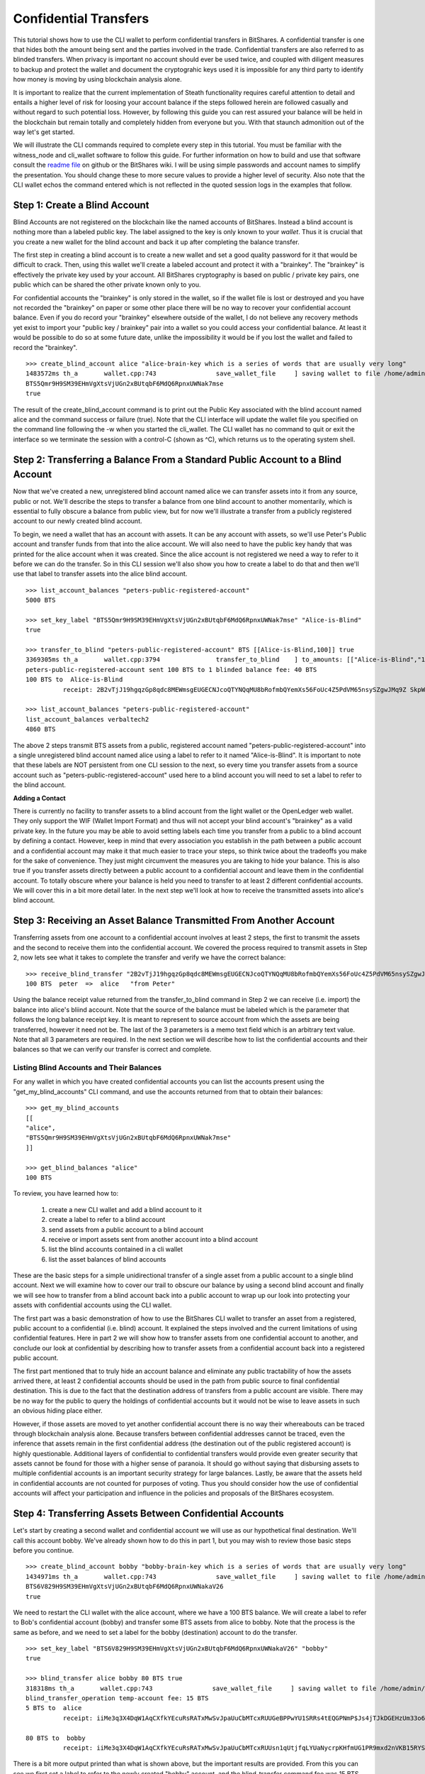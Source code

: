 .. original author: Thom

Confidential Transfers
-----------------------
   
This tutorial shows how to use the CLI wallet to perform confidential transfers
in BitShares. A confidential transfer is one that hides both the amount being
sent and the parties involved in the trade. Confidential transfers are also
referred to as blinded transfers. When privacy is important no account should
ever be used twice, and coupled with diligent measures to backup and protect the
wallet and document the cryptograhic keys used it is impossible for any third
party to identify how money is moving by using blockchain analysis alone.

It is important to realize that the current implementation of Steath
functionality requires careful attention to detail and entails a higher level of
risk for loosing your account balance if the steps followed herein are followed
casually and without regard to such potential loss. However, by following this
guide you can rest assured your balance will be held in the blockchain but
remain totally and completely hidden from everyone but you. With that staunch
admonition out of the way let's get started.

We will illustrate the CLI commands required to complete every step in this
tutorial. You must be familiar with the witness_node and cli_wallet software to
follow this guide. For further information on how to build and use that software
consult the `readme file <https://github.com/bitshares/bitshares-2>`_ on github or the BitShares wiki. I will be using
simple passwords and account names to simplify the presentation. You should
change these to more secure values to provide a higher level of security. Also
note that the CLI wallet echos the command entered which is not reflected in the
quoted session logs in the examples that follow.

.. _readme file: https://github.com/bitshares/bitshares-2



Step 1: Create a Blind Account
^^^^^^^^^^^^^^^^^^^^^^^^^^^^^^^

Blind Accounts are not registered on the blockchain like the named accounts of
BitShares. Instead a blind account is nothing more than a labeled public key.
The label assigned to the key is only known to your *wallet*. Thus it is
crucial that you create a new wallet for the blind account and back it up after
completing the balance transfer. 

The first step in creating a blind account is to create a new wallet and set a
good quality password for it that would be difficult to crack. Then, using this
wallet we'll create a labeled account and protect it with a "brainkey". The
"brainkey" is effectively the private key used by your account. All BitShares
cryptography is based on public / private key pairs, one public which can be
shared the other private known only to you. 

For confidential accounts the "brainkey" is only stored in the wallet, so if the
wallet file is lost or destroyed and you have not recorded the "brainkey" on
paper or some other place there will be no way to recover your confidential
account balance. Even if you do record your "brainkey" elsewhere outside of the
wallet, I do not believe any recovery methods yet exist to import your "public
key / brainkey" pair into a wallet so you could access your confidential
balance. At least it would be possible to do so at some future date, unlike the
impossibility it would be if you lost the wallet and failed to record the
"brainkey".

::
          
    >>> create_blind_account alice "alice-brain-key which is a series of words that are usually very long"                                                                   
    1483572ms th_a       wallet.cpp:743                save_wallet_file     ] saving wallet to file /home/admin/BitShares2/blindAliceWallet
    BTS5Qmr9H9SM39EHmVgXtsVjUGn2xBUtqbF6MdQ6RpnxUWNak7mse
    true

The result of the create_blind_account command is to print out the Public Key
associated with the blind account named alice and the command success or failure
(true). Note that the CLI interface will update the wallet file you specified on
the command line following the -w when you started the cli_wallet. The CLI
wallet has no command to quit or exit the interface so we terminate the session
with a control-C (shown as ^C), which returns us to the operating system shell.

Step 2: Transferring a Balance From a Standard Public Account to a Blind Account
^^^^^^^^^^^^^^^^^^^^^^^^^^^^^^^^^^^^^^^^^^^^^^^^^^^^^^^^^^^^^^^^^^^^^^^^^^^^^^^

Now that we've created a new, unregistered blind account named alice we can
transfer assets into it from any source, public or not. We'll describe the steps
to transfer a balance from one blind account to another momentarily, which is
essential to fully obscure a balance from public view, but for now we'll
illustrate a transfer from a publicly registered account to our newly created
blind account.

To begin, we need a wallet that has an account with assets. It can be any
account with assets, so we'll use Peter's Public account and transfer funds from
that into the alice account. We will also need to have the public key handy that
was printed for the alice account when it was created. Since the alice account
is not registered we need a way to refer to it before we can do the transfer. So
in this CLI session we'll also show you how to create a label to do that and
then we'll use that label to transfer assets into the alice blind account.

::

    >>> list_account_balances "peters-public-registered-account"                                                        
    5000 BTS

    >>> set_key_label "BTS5Qmr9H9SM39EHmVgXtsVjUGn2xBUtqbF6MdQ6RpnxUWNak7mse" "Alice-is-Blind"
    true

    >>> transfer_to_blind "peters-public-registered-account" BTS [[Alice-is-Blind,100]] true
    3369305ms th_a       wallet.cpp:3794               transfer_to_blind    ] to_amounts: [["Alice-is-Blind","100"]]
    peters-public-registered-account sent 100 BTS to 1 blinded balance fee: 40 BTS
    100 BTS to  Alice-is-Blind
              receipt: 2B2vTjJ19hgqzGp8qdc8MEWmsgEUGECNJcoQTYNQqMU8bRofmbQYemXs56FoUc4Z5PdVM65nsySZgwJMq9Z SkpWQFhEqLGuZi1N3jQm8yBwaLD2DQzwY5AEW1rSK9HWJbfqNLtx8U4kc3o9xKtJoED2SgHW6jDQ7igBTcVhuUiKSwFu3DFa6LTeS5 Wm5khjgy1LrR5uhmp

    >>> list_account_balances "peters-public-registered-account"                                                       
    list_account_balances verbaltech2
    4860 BTS

The above 2 steps transmit BTS assets from a public, registered account named
"peters-public-registered-account" into a single unregistered blind account
named alice using a label to refer to it named "Alice-is-Blind".  It is
important to note that these labels are NOT persistent from one CLI session to
the next, so every time you transfer assets from a source account such as
"peters-public-registered-account" used here to a blind account you will need to
set a label to refer to the blind account. 

**Adding a Contact**


There is currently no facility to transfer assets to a blind account from the
light wallet or the OpenLedger web wallet. They only support the WIF (Wallet
Import Format) and thus will not accept your blind account's "brainkey" as a
valid private key. In the future you may be able to avoid setting labels each
time you transfer from a public to a blind account by defining a contact.
However, keep in mind that every association you establish in the path between a
public account and a confidential account may make it that much easier to trace
your steps, so think twice about the tradeoffs you make for the sake of
convenience. They just might circumvent the measures you are taking to hide
your balance. This is also true if you transfer assets directly between a
public account to a confidential account and leave them in the confidential
account. To totally obscure where your balance is held you need to transfer to
at least 2 different confidential accounts. We will cover this in a bit more
detail later. In the next step we'll look at how to receive the transmitted
assets into alice's blind account.

Step 3: Receiving an Asset Balance Transmitted From Another Account
^^^^^^^^^^^^^^^^^^^^^^^^^^^^^^^^^^^^^^^^^^^^^^^^^^^^^^^^^^^^^^^^^^^

Transferring assets from one account to a confidential account involves at least
2 steps, the first to transmit the assets and the second to receive them into
the confidential account. We covered the process required to transmit assets in
Step 2, now lets see what it takes to complete the transfer and verify we have
the correct balance:

::
          
    >>> receive_blind_transfer "2B2vTjJ19hgqzGp8qdc8MEWmsgEUGECNJcoQTYNQqMU8bRofmbQYemXs56FoUc4Z5PdVM65nsySZgwJMq9ZSkpWQFhEqLGuZi1N3jQm8yBwaLD2DQzwY5AEW1rSK9HWJbfqNLtx8U4kc3o9xKtJoED2SgHW6jDQ7igBTcVhuUiKSwFu3DFa6LTeS5Wm5khjgy1LrR5uhmp "peter" "from Peter"
    100 BTS  peter  =>  alice   "from Peter"

Using the balance receipt value returned from the transfer_to_blind command in
Step 2 we can receive (i.e. import) the balance into alice's bliind account.
Note that the source of the balance must be labeled which is the parameter that
follows the long balance receipt key. It is meant to represent to source account
from which the assets are being transferred, however it need not be. The last of
the 3 parameters is a memo text field which is an arbitrary text value. Note
that all 3 parameters are required. In the next section we will describe how to
list the confidential accounts and their balances so that we can verify our
transfer is correct and complete.

Listing Blind Accounts and Their Balances
~~~~~~~~~~~~~~~~~~~~~~~~~~~~~~~~~~~~~~~~~~~~~~

For any wallet in which you have created confidential accounts you can list the
accounts present using the "get_my_blind_accounts" CLI command, and use the
accounts returned from that to obtain their balances:

::
          
    >>> get_my_blind_accounts                                                                  
    [[
    "alice",
    "BTS5Qmr9H9SM39EHmVgXtsVjUGn2xBUtqbF6MdQ6RpnxUWNak7mse"
    ]]

    >>> get_blind_balances "alice"                                                                
    100 BTS

To review, you have learned how to:

 1. create a new CLI wallet and add a blind account to it
 2. create a label to refer to a blind account
 3. send assets from a public account to a blind account
 4. receive or import assets sent from another account into a blind account
 5. list the blind accounts contained in a cli wallet
 6. list the asset balances of blind accounts

These are the basic steps for a simple unidirectional transfer of a single asset
from a public account to a single blind account. Next we will examine how to
cover our trail to obscure our balance by using a second blind account and
finally we will see how to transfer from a blind account back into a public
account to wrap up our look into protecting your assets with confidential
accounts using the CLI wallet.

The first part was a basic demonstration of how to use the BitShares CLI wallet
to transfer an asset from a registered, public account to a confidential (i.e.
blind) account. It explained the steps involved and the current limitations of
using confidential features. Here in part 2 we will show how to transfer assets
from one confidential account to another, and conclude our look at confidential
by describing how to transfer assets from a confidential account back into a
registered public account.

The first part mentioned that to truly hide an account balance and eliminate any
public tractability of how the assets arrived there, at least 2 confidential
accounts should be used in the path from public source to final confidential
destination. This is due to the fact that the destination address of transfers
from a public account are visible. There may be no way for the public to query
the holdings of confidential accounts but it would not be wise to leave assets
in such an obvious hiding place either. 

However, if those assets are moved to yet another confidential account there is
no way their whereabouts can be traced through blockchain analysis alone.
Because transfers between confidential addresses cannot be traced, even the
inference that assets remain in the first confidential address (the destination
out of the public registered account) is highly questionable. Additional layers
of confidential to confidential transfers would provide even greater security
that assets cannot be found for those with a higher sense of paranoia. It should
go without saying that disbursing assets to multiple confidential accounts is an
important security strategy for large balances. Lastly, be aware that the assets
held in confidential accounts are not counted for purposes of voting. Thus you
should consider how the use of confidential accounts will affect your
participation and influence in the policies and proposals of the BitShares
ecosystem.


Step 4: Transferring Assets Between Confidential Accounts
^^^^^^^^^^^^^^^^^^^^^^^^^^^^^^^^^^^^^^^^^^^^^^^^^^^^^^^^

Let's start by creating a second wallet and confidential account we will use as
our hypothetical final destination. We'll call this account bobby. We've already
shown how to do this in part 1, but you may wish to review those basic steps
before you continue.

::

    >>> create_blind_account bobby "bobby-brain-key which is a series of words that are usually very long"                                                                   
    1434971ms th_a       wallet.cpp:743                save_wallet_file     ] saving wallet to file /home/admin/BitShares2/blindBobWallet
    BTS6V829H9SM39EHmVgXtsVjUGn2xBUtqbF6MdQ6RpnxUWNakaV26
    true

We need to restart the CLI wallet with the alice account, where we have a 100
BTS balance. We will create a label to refer to Bob's confidential account
(bobby) and transfer some BTS assets from alice to bobby. Note that the process
is the same as before, and we need to set a label for the bobby (destination)
account to do the transfer. 

::

    >>> set_key_label "BTS6V829H9SM39EHmVgXtsVjUGn2xBUtqbF6MdQ6RpnxUWNakaV26" "bobby"
    true

    >>> blind_transfer alice bobby 80 BTS true
    318318ms th_a       wallet.cpp:743                save_wallet_file     ] saving wallet to file /home/admin/BitShares2/blindAliceWallet
    blind_transfer_operation temp-account fee: 15 BTS
    5 BTS to  alice
              receipt: iiMe3q3X4DqW1AqCXfkYEcuRsRATxMwSvJpaUuCbMTcxRUUGeBPPwYU1SRRs4tEQGPNmP$Js4jTJkDGEHzUm33o6h14wa1XNsmedLJCKnwmyGeqFB4vPRk9ZxnaizbMNu8bHr62xQaTc73ALxAZEPRdkNLyqMk$oDEFja3vCPgcyDYCQmkVnNiAQaKeMG83KrW11QZMHQZfzZ8ofTSTEy8qruLAa27vrjAM6q2ckbD8ZTNMWnkSWniq$4fay3Tbcd2zsy9EgxuxN

    80 BTS to  bobby
              receipt: iiMe3q3X4DqW1AqCXfkYEcuRsRATxMwSvJpaUuCbMTcxRUUsn1qUtjfqLYUaNycrpKHfmUG1PR9mxd2nVKB15RYSryyjSn54ADzNBaFzxTY1s699iJWWHw2itiagfcKtvwizhN9Ru8nfnzgx8c5vi7RCLNB2PgrcTxSjYUJW1sfMicFyLRgYrCHFyNd1VhBeWpsLMwagcTGkUTf4rNDyXTrRqqLf2Nhy6P3ohk3J5WbshYyHxuLJGY2E7B5nPpFuf4Bnf9paD6jW

There is a bit more output printed than what is shown above, but the important
results are provided. From this you can see we first set a label to refer to the
newly created "bobby" account, and the blind_transfer command fee was 15 BTS,
which sent 80 BTS of the balance (100 BTS was transferred to the alice account
in Part 1) to the bobby confidential account and provided 2 balance receipts:
the first for 5 BTS coming back to the alice account as returned change
(leftover funds), and the second which is the receipt for the 80 BTS being sent
to the bobby account, which we will need in order to receive the transfer in the
bobby account contained in the blindBobWallet file. 

As you can see using confidential in the CLI wallet is a rather tedious "manual"
process. Do note however that you do not need to do a "receive_blind_transfer"
to import the 5 BTS change back into the alice account, at least that is taken
care of. Also important to note is as far as the outside world can see alice
sent some amount less than 100 BTS to two new outputs, one of which is the
change returned, which makes it yet that much more difficult to track what is
going on, especially since the amounts of each output are invisible.


Step 5: Transferring Assets From a Confidential Account Back to a Public Account
^^^^^^^^^^^^^^^^^^^^^^^^^^^^^^^^^^^^^^^^^^^^^^^^^^^^^^^^^^^^^^^^^^^^^^^^^^^^^^^^^

In this final step of our round-trip process we will transfer some of the BTS
from the bobby confidential account back to original public account named peter
we started out with. There is nothing new required to accomplish for this step,
but a couple of points are worth mentioning. First, keep in mind that the source
address for transfers coming into a public account may be visible, so consider
using one or more intermediary confidential accounts to add layers of insulation
between the public account and the resting place for your confidential assets.
Second, although you are sending to a registered, public account which one might
think needs no label to access, that isn't the case. 

A label must be assigned to the public destination address to return assets from
a blind (confidential) account. The public key value for the account is readily
available using the account's permission page explorer. Use the account/key
shown under the Active Permissions heading.

::

    >>> receive_blind_transfer "iiMe3q3X4DqW1AqCXfkYEcuRsRATxMwSvJpaUuCbMTcxRUUsn1qUtjfqLYUaNycrpKHfmUG1PR9mxd2nVKB15RYSryyjSn54ADzNBaFzxTY1s699iJWWHw2itiagfcKtvwizhN9Ru8nfnzgx8c5vi7RCLNB2PgrcTxSjYUJW1sfMicFyLRgYrCHFyNd1VhBeWpsLMwagcTGkUTf4rNDyXTrRqqLf2Nhy6P3ohk3J5WbshYyHxuLJGY2E7B5nPpFuf4Bnf9paD6jW "alice" "from Alice"
    100 BTS  alice  =>  bobby   "from Alice"

    set_key_label BTS9oxUqKFD8gfGoXb6AwDBEoBt8W47g4Mtz8SW8inUeHemR9nOi9 "peter"
    true

    >>> blind_transfer bobby peter 50 BTS true                                                      
    2263915ms th_a       wallet.cpp:743                save_wallet_file     ] saving wallet to file /home/admin/BitShares2/blindBobWallet
    blind_transfer_operation temp-account fee: 15 BTS
    15 BTS to  bobby
              receipt: boqRZqyKaZW6bExrystPwFdXvzUBJSjGeaqy482NxBJ6S9Un4zima1mzysTrUipBiBpm4CrLTvCJZfqDaAaqEpmxWAWAKhi2GmnuT7nLU6n18GWjLxUnpskyywA8qCBw9VTAvaxtrNpFRtxx16NzJiZEYk6zfndvLJ2txvjq9cTT16QRXdqPQ75GJxuTAWKNdvzYm3NyK3w3K3462AbutEF9TyNGEfHidvAff49Q3yBATFs1g5NkGAMsmx4ffgwnFeMPBqi58cSZ

    50 BTS to  peter
              receipt: boqRZqyKaZW6bExrystPwFdXvzUBJSjGeaqy482NxBJ6S9VPCqArXCypszWZnpCeG7jfS3oUnbtmn5bmmVH5HCXJg9QxCmn4pocbJ8ipRHfzgeq1mLMewQNn6HGrkb5WbosSntj3o4LcSEMpw2etsR2GjnBxcdxN879rBwxm6inhbpsoYn1nGwS4H o3SqoCF43MRDK3ouYrFBcAK2TTPXfnnvAU3r1UvhNHpxuNaS1cexbd88Nn6BTxSifKdJ8ysFft98e88Cbek

    >>> get_blind_balances bab1                                                                  
    get_blind_balances bab1
    15 BTS

The explanation for this CLI session is essentially the same as it was for step
4. Although the account information is different the commands used and their
role in the transfer process are the same.

One last example demonstrates how to split a balance between multiple
confidential accounts. This is very useful because it not only saves on transfer
fees it also obscures what amounts end up where. The point of showing this is
primarily to illustrate the syntax of the command. 

::

    >>> list_account_balances "peters-public-registered-account"                                                        
    4860 BTS

    >>> set_key_label "BTS5Qmr9H9SM39EHmVgXtsVjUGn2xBUtqbF6MdQ6RpnxUWNak7mse" "Alice-is-Blind"
    true

    >>> set_key_label "BTS6V829H9SM39EHmVgXtsVjUGn2xBUtqbF6MdQ6RpnxUWNakaV26" "bobby"
    true

    >>> transfer_to_blind peter BTS [[alice,800],[alice,2000],[bobby,2000] true
    peter sent 4800 BTS to 3 blinded balances fee: 40 BTS
    800 BTS to  alice
      receipt: 2Dif6AK9AqYGDLDLYcpcwBmzA36dZRmuXXJR8tTQsXg32nBGs6AetDT2E4u4GSVbMKEiTi54sqYu1Bc23cPvzSAyPGEJTLkVpihaot4e1FUDnNPz41uFfu2G6rug1hcRf2Qp5kkRm4ucsAi4Fzb2M3MSfw4r56ucztRisk9JJjLdqFjUPuiAiTdM99JdfKZy8WTkKF2npd

    2000 BTS to  alice
      receipt: 28HrgG1nzkGEDNnL1eZmNvN9JmTVQp7X88nf7rfayjM7sACY8yA7FjV1cW5QXHi1sqv1ywCqfnGiNBqDQWMwpcGB1KdRwDcJPaTMZ5gZpw7Vw4BhdnVeZHY88GV5n8j3uGmZuGBEq18zgHDCFiLJ6WAYvs5PiFvjaNjwQmvBXaC6CqAJWJKXeKCCgmoVJ3CQCw2ErocfVH

    2000 BTS to  bobby
      receipt: 82NxBJ6S9Un4zima1mzyboqRZqyKaZW6bExrystPwFdXvzUBJSjGeaqy4sTrUipBiBpm4CrLTvCJZfqDaAaqEpmxWAWAKhi2GmnuT7nLU6n18GWjLxUnpskyywA8qCBw9VTAvaxtrk6zfndvLJ2txvjq9cTT16QRXdqPQ75GJNpFRtxx16NzJiZEY49Q3yBATFs1g5NkGAMsmx4ffgwnFeMPBqi58cSZxuTAWKNdvzYm3NyK3w3K3462AbutEF9TyNGEfHidvAff

    20 BTS to  peter
      receipt: cwBmzA36dZRmuXXJR8tTQs2Dif6AK9AqYGetDT2E4u4GSVbMKEiTi54saot4e1FUDnNPz41uFDLDLYcpXg32nBGs6Afu2G6rpguiAiTdM99JdfKZy8WTkKF2npd1hcRf2Qp5kkRm4ucsAi4Fzb2M3MSfw4r56ucztRisk9JJjLdqFjUPqYu1Bc23cPvzSAyPGEJTLkVpih

In this case the only thing the public sees is that account 'peter' sent 4800
BTS to four different places. Note that although 800 and 2000 BTS were sent to
the alice confidential account they do not show up that way on the blockchain.

**Conclusion**: The outside world has no idea *how much* is in each output, only
that they all add up to 4800 BTS.
		
|


